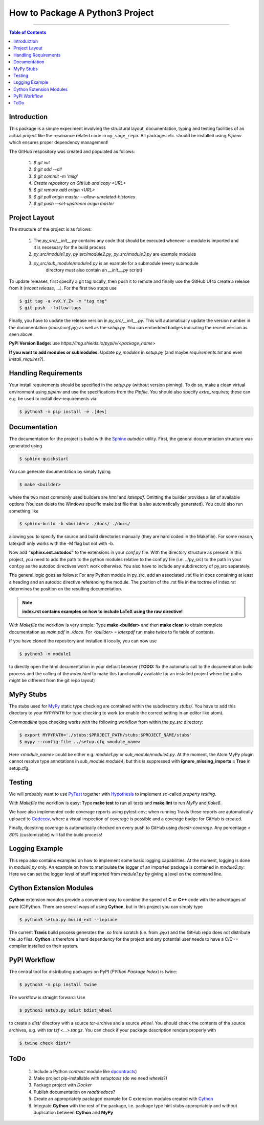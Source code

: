 ================================
How to Package A Python3 Project
================================

.. image:: https://codecov.io/gh/PhilippSchuette/PackagingTest/branch/master/graph/badge.svg
  :target: https://codecov.io/gh/PhilippSchuette/PackagingTest

.. image:: https://travis-ci.com/PhilippSchuette/PackagingTest.svg?token=Yiib7xzboAJu8y3Dk8Qo&branch=master
   :target: https://travis-ci.com/PhilippSchuette/PackagingTest

.. image:: https://img.shields.io/badge/Language-Python-blue.svg
   :target: https://www.python.org/

.. image:: https://img.shields.io/github/v/release/PhilippSchuette/PackagingTest
   :target: https://github.com/PhilippSchuette/PackagingTest

.. image:: https://img.shields.io/badge/docs-docstr--cov-success
   :target: https://pypi.org/project/docstr-coverage/

.. image:: https://img.shields.io/badge/mypy-checked-blue
   :target: https://mypy.readthedocs.io/en/stable/

--------------------------------------------------------------------------------

.. contents:: Table of Contents
  :depth: 2

------------
Introduction
------------

This package is a simple experiment involving the structural layout,
documentation, typing and testing facilities of an actual project like the
resonance related code in ``my_sage_repo``. All packages etc. should be installed
using *Pipenv* which ensures proper dependency management!

The GitHub respository was created and populated as follows:

  1. *$ git init*
  2. *$ git add --all*
  3. *$ git commit -m 'msg'*
  4. `Create repository on GitHub and copy <URL>`
  5. *$ git remote add origin <URL>*
  6. *$ git pull origin master --allow-unrelated-histories*
  7. *$ git push --set-upstream origin master*

--------------
Project Layout
--------------

The structure of the project is as follows:

    1. The *py_src/__init__.py* contains any code that should be executed whenever
       a module is imported and it is necessary for the build process
    2. *py_src/module1.py*, *py_src/module2.py*, *py_src/module3.py* are example modules
    3. *py_src/sub_module/module4.py* is an example for a submodule (every submodule
        directory must also contain an *__init__.py* script)

To update releases, first specify a git tag locally, then push it to remote and finally
use the GitHub UI to create a release from it (`recent release`, ...). For the first two
steps use

.. code:: bash

   $ git tag -a <vX.Y.Z> -m "tag msg"
   $ git push --follow-tags

Finally, you have to update the release version in `py_src/__init__.py`. This will automatically
update the version number in the documentation (`docs/conf.py`) as well as the `setup.py`. You
can embedded badges indicating the recent version as seen above.

**PyPI Version Badge:** use `https://img.shields.io/pypi/v/<package_name>`

**If you want to add modules or submodules:** Update *py_modules* in `setup.py` (and
maybe *requirements.txt* and even *install_requires*?).

---------------------
Handling Requirements
---------------------

Your install requirements should be specified in the `setup.py` (without version pinning).
To do so, make a clean virtual environment using *pipenv* and use the specifications from
the `Pipfile`. You should also specify *extra_requires*; these can e.g. be used to install
dev-requirements via

.. code:: bash

  $ python3 -m pip install -e .[dev]

-------------
Documentation
-------------

The documentation for the project is build with the
`Sphinx <https://www.sphinx-doc.org/en/master/usage/extensions/autodoc.html>`_
*autodoc* utility. First, the general documentation structure was generated using

.. code:: bash

  $ sphinx-quickstart

You can generate documentation by simply typing

.. code:: bash

  $ make <builder>

where the two most commonly used builders are *html* and *latexpdf*. Omitting the
builder provides a list of available options (You can delete the Windows specific
make.bat file that is also automatically generated). You could also run something
like

.. code:: bash

  $ sphinx-build -b <builder> ./docs/ ./docs/

allowing you to specify the source and build directories manually (they are hard
coded in the Makefile). For some reason, latexpdf only works with the -M flag but
not with -b.

Now add **"sphinx.ext.autodoc"** to the extensions in your *conf.py* file. With the
directory structure as present in this project, you need to add the path to the
python modules relative to the conf.py file (i.e. ../py_src) to the path in your conf.py
as the autodoc directives won't work otherwise. You also have to include any
subdirectory of py_src separately.

The general logic goes as follows: For any Python module in py_src, add an associated
.rst file in docs containing at least a heading and an autodoc directive referencing
the module. The position of the .rst file in the toctree of index.rst determines the
position on the resulting documentation.

.. note::
  **index.rst contains examples on how to include LaTeX using the raw directive!**

With *Makefile* the workflow is very simple: Type **make <builder>** and then **make clean**
to obtain complete documentation as *main.pdf* in *./docs*. For *<builder> = latexpdf* run
make twice to fix table of contents.

If you have cloned the repository and installed it locally, you can now use

.. code:: bash

   $ python3 -m module1

to directly open the html documentation in your default browser (**TODO:** fix the automatic
call to the documentation build process and the calling of the *index.html* to make this
functionality available for an installed project where the paths might be different from the
git repo layout)

----------
MyPy Stubs
----------

The stubs used for `MyPy <https://mypy.readthedocs.io/en/stable/>`_ static type
checking are contained within the subdirectory *stubs/*. You have to add this
directory to your ``MYPYPATH`` for type checking to work (or enable the correct
setting in an editor like atom).

*Commandline* type checking works with the following workflow from within the *py_src*
directory:

.. code:: bash

  $ export MYPYPATH='./stubs:$PROJECT_PATH/stubs:$PROJECT_NAME/stubs'
  $ mypy --config-file ../setup.cfg <module_name>

Here *<module_name>* could be either e.g. *module1.py* or *sub_module/module4.py*. At
the moment, the Atom MyPy plugin cannot resolve type annotations in *sub_module.module4*,
but this is suppressed with **ignore_missing_imports = True** in setup.cfg.

-------
Testing
-------

We will probably want to use `PyTest <https://docs.pytest.org/en/stable/contents.html>`_
together with `Hypothesis <https://hypothesis.readthedocs.io/en/latest/quickstart.html>`_
to implement so-called *property testing*.

With *Makefile* the workflow is easy: Type **make test** to run all tests and **make lint**
to run *MyPy* and *flake8*.

We have also implemented code coverage reports using pytest-cov; when running Travis
these reports are automatically uploaed to
`Codecov <https://docs.codecov.io/docs/quick-start>`_, where a visual inspection of
coverage is possible and a coverage badge for GitHub is created.

Finally, docstring coverage is automatically checked on every push to GitHub using
`docstr-coverage`. Any percentage `< 80%` (customizable) will fail the build process!

---------------
Logging Example
---------------

This repo also contains examples on how to implement some basic logging capabilities.
At the moment, logging is done in `module1.py` only. An example on how to manipulate
the logger of an imported package is contained in `module2.py`: Here we can set the
logger level of stuff imported from `module1.py` by giving a level on the command line.

------------------------
Cython Extension Modules
------------------------

**Cython** extension modules provide a convenient way to combine the speed of **C** or
**C++** code with the advantages of pure (C)Python. There are several ways of using
**Cython**, but in this project you can simply type

.. code:: bash

  $ python3 setup.py build_ext --inplace

The current **Travis** build process generates the *.so* from scratch (i.e. from *.pyx*)
and the GitHub repo does not distribute the *.so* files. **Cython** is therefore a hard
dependency for the project and any potential user needs to have a C/C++ compiler installed
on their system.

-------------
PyPI Workflow
-------------

The central tool for distributing packages on PyPI (*PYthon Package Index*) is twine:

.. code:: bash

  $ python3 -m pip install twine

The workflow is straight forward: Use

.. code:: bash

  $ python3 setup.py sdist bdist_wheel

to create a *dist/* directory with a source *tar*-archive and a source *wheel*. You should
check the contents of the source archives, e.g. with `tar tzf <...>.tar.gz`. You can check
if your package description renders properly with

.. code:: bash

  $ twine check dist/*

----
ToDo
----

  1. Include a Python *contract* module like `dpcontracts <https://github.com/deadpixi/contracts>`_)
  2. Make project pip-installable with *setuptools* (do we need *wheels*?)
  3. Package project with *Docker*
  4. Publish documentation on *readthedocs*?
  5. Create an appropriately packaged example for C extension modules created with
     `Cython <https://cython.readthedocs.io/en/latest/>`_
  6. Integrate **Cython** with the rest of the package, i.e. package type hint stubs
     appropriately and without duplication between **Cython** and **MyPy**
